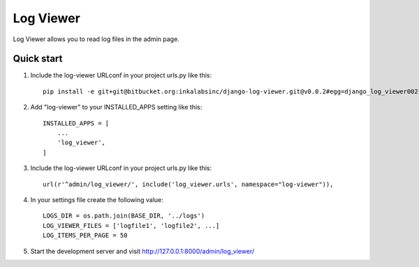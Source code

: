 ==========
Log Viewer
==========

Log Viewer allows you to read log files in the admin page.

Quick start
-----------
1. Include the log-viewer URLconf in your project urls.py like this::

    pip install -e git+git@bitbucket.org:inkalabsinc/django-log-viewer.git@v0.0.2#egg=django_log_viewer002



2. Add "log-viewer" to your INSTALLED_APPS setting like this::

    INSTALLED_APPS = [
        ...
        'log_viewer',
    ]

3. Include the log-viewer URLconf in your project urls.py like this::

    url(r'^admin/log_viewer/', include('log_viewer.urls', namespace="log-viewer")),

4. In your settings file create the following value::

    LOGS_DIR = os.path.join(BASE_DIR, '../logs')
    LOG_VIEWER_FILES = ['logfile1', 'logfile2', ...]
    LOG_ITEMS_PER_PAGE = 50

5. Start the development server and visit http://127.0.0.1:8000/admin/log_viewer/